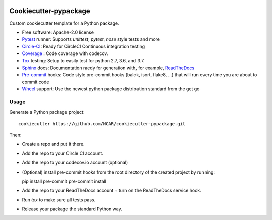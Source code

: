 .. image:: https://img.shields.io/circleci/project/github/NCAR/cookiecutter-pypackage/master.svg?style=for-the-badge
    :target: https://circleci.com/gh/NCAR/cookiecutter-pypackage/tree/master

Cookiecutter-pypackage
======================

Custom cookiecutter template for a Python package.


* Free software: Apache-2.0 license
* Pytest_ runner: Supports `unittest`, `pytest`, `nose` style tests and more
* Circle-CI_: Ready for CircleCI Continuous integration testing
* Coverage_ : Code coverage with codecov.
* Tox_ testing: Setup to easily test for python 2.7, 3.6, and 3.7.
* Sphinx_ docs: Documentation raedy for generation with, for example, ReadTheDocs_
* Pre-commit_ hooks: Code style pre-commit hooks (balck, isort, flake8, ...) that will run every time you are about to commit code
* Wheel_ support: Use the newest python package distribution standard from the get go

Usage
-----

Generate a Python package project::

    cookiecutter https://github.com/NCAR/cookiecutter-pypackage.git

Then:

* Create a repo and put it there.
* Add the repo to your Circle CI account.
* Add the repo to your codecov.io account (optional)
* (Optional) install pre-commit hooks from the root directory of the created project by running::
  
  pip install pre-commit
  pre-commit install
  
* Add the repo to your ReadTheDocs account + turn on the ReadTheDocs service hook.
* Run `tox` to make sure all tests pass.
* Release your package the standard Python way.


.. _Circle-CI: https://circleci.com/dashboard
.. _Tox: http://testrun.org/tox/
.. _Sphinx: http://sphinx-doc.org/
.. _ReadTheDocs: https://readthedocs.org/
.. _Pytest: http://pytest.org/
.. _Wheel: http://pythonwheels.com
.. _Coverage: https://codecov.io/
.. _Pre-commit: https://github.com/pre-commit/pre-commit-hooks
